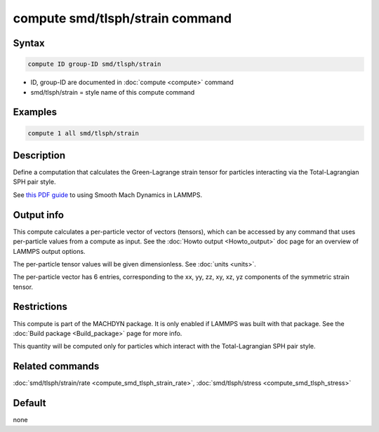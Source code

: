 .. index:: compute smd/tlsph/strain

compute smd/tlsph/strain command
================================

Syntax
""""""

.. code-block:: LAMMPS

   compute ID group-ID smd/tlsph/strain

* ID, group-ID are documented in :doc:`compute <compute>` command
* smd/tlsph/strain = style name of this compute command

Examples
""""""""

.. code-block:: LAMMPS

   compute 1 all smd/tlsph/strain

Description
"""""""""""

Define a computation that calculates the Green-Lagrange strain tensor
for particles interacting via the Total-Lagrangian SPH pair style.

See `this PDF guide <PDF/MACHDYN_LAMMPS_userguide.pdf>`_ to using Smooth
Mach Dynamics in LAMMPS.

Output info
"""""""""""

This compute calculates a per-particle vector of vectors (tensors),
which can be accessed by any command that uses per-particle values
from a compute as input.  See the :doc:`Howto output <Howto_output>` doc
page for an overview of LAMMPS output options.

The per-particle tensor values will be given dimensionless. See
:doc:`units <units>`.

The per-particle vector has 6 entries, corresponding to the xx, yy,
zz, xy, xz, yz components of the symmetric strain tensor.

Restrictions
""""""""""""

This compute is part of the MACHDYN package.  It is only enabled if
LAMMPS was built with that package.  See the :doc:`Build package <Build_package>` page for more info.

This quantity will be computed only for particles which interact with
the Total-Lagrangian SPH pair style.

Related commands
""""""""""""""""

:doc:`smd/tlsph/strain/rate <compute_smd_tlsph_strain_rate>`,
:doc:`smd/tlsph/stress <compute_smd_tlsph_stress>`

Default
"""""""

none
